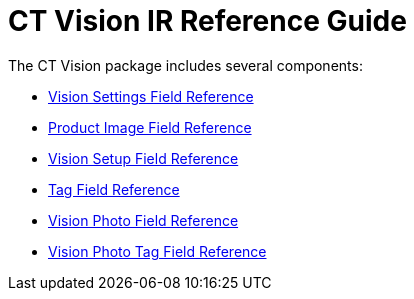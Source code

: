 = CT Vision IR Reference Guide

The CT Vision package includes several components:

* link:vision-settings-field-reference-ir-2-9.html[Vision Settings Field
Reference]
* link:product-image-field-reference-2-9.html[Product Image Field
Reference]
* link:vision-setup-field-reference-2-9.html[Vision Setup Field
Reference]
* link:tag-field-reference-ir-2-9.html[Tag Field Reference]
* link:vision-photo-field-reference-ir-2-9.html[Vision Photo Field
Reference]
* link:vision-photo-tag-field-reference-ir-2-9.html[Vision Photo Tag
Field Reference]


